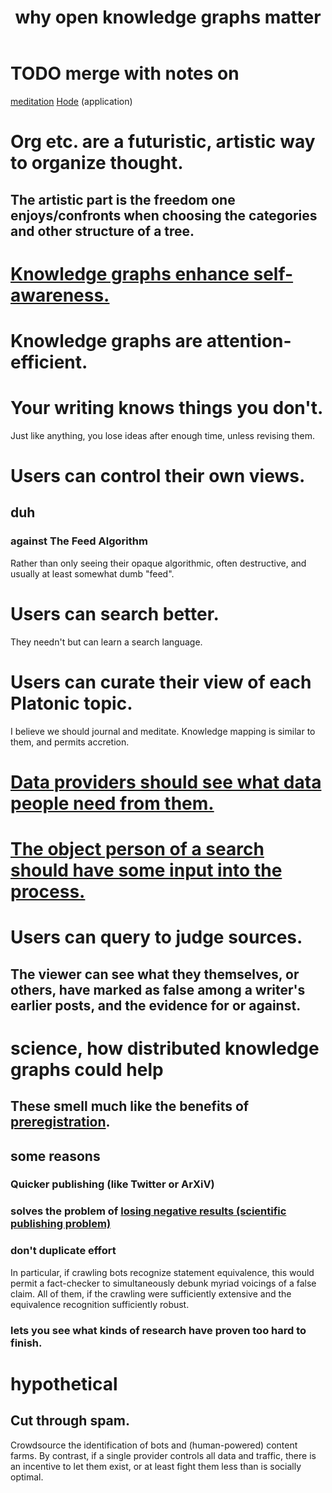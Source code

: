 :PROPERTIES:
:ID:       667bf4ea-d99d-41bb-98a9-368a86877e3e
:END:
#+title: why open knowledge graphs matter
* TODO merge with notes on
  [[id:8582cec9-74e2-4664-a6d7-946c2ba240e0][meditation]]
  [[id:d5a5a3ff-977a-405b-8660-264fb4e974a3][Hode]] (application)
* Org etc. are a futuristic, artistic way to organize thought.
** The artistic part is the freedom one enjoys/confronts when choosing the categories and other structure of a tree.
* [[id:7524f42b-9db0-4531-a21d-57df5954a34e][Knowledge graphs enhance self-awareness.]]
* Knowledge graphs are attention-efficient.
* Your writing knows things you don't.
  Just like anything,
  you lose ideas after enough time, unless revising them.
* Users can control their own views.
** duh
*** against The Feed Algorithm
    Rather than only seeing their opaque algorithmic,
    often destructive, and usually at least somewhat dumb "feed".
* Users can search better.
  They needn't but can learn a search language.
* Users can curate their view of each Platonic topic.
  I believe we should journal and meditate.
  Knowledge mapping is similar to them, and permits accretion.
* [[id:e0126566-b5b3-4408-aec9-448cbe3bc59d][Data providers should see what data people need from them.]]
* [[id:7b5ddfdb-e004-4989-84f1-241a6a5f5166][The object person of a search should have some input into the process.]]
* Users can query to judge sources.
** The viewer can see what they themselves, or others, have marked as false among a writer's earlier posts, and the evidence for or against.
* science, how distributed knowledge graphs could help
** These smell much like the benefits of [[id:ce68f01a-0392-460d-a43d-1e0465355ad2][preregistration]].
** some reasons
*** Quicker publishing (like Twitter or ArXiV)
*** solves the problem of [[id:941aef35-0419-4a8d-8e80-e4703a1f36dd][losing negative results (scientific publishing problem)]]
*** don't duplicate effort
    In particular, if crawling bots recognize statement equivalence, this would permit a fact-checker to simultaneously debunk myriad voicings of a false claim. All of them, if the crawling were sufficiently extensive and the equivalence recognition sufficiently robust.
*** lets you see what kinds of research have proven too hard to finish.
* hypothetical
** Cut through spam.
   Crowdsource the identification of bots and (human-powered)
   content farms.
   By contrast, if a single provider controls all data and traffic,
   there is an incentive to let them exist,
   or at least fight them less than is socially optimal.
